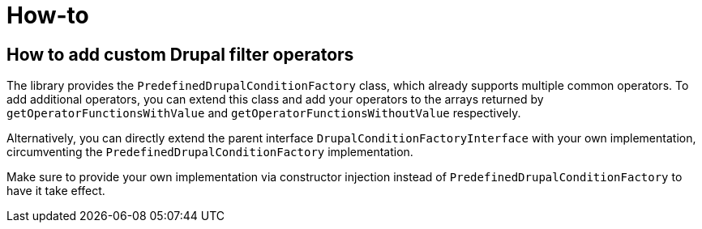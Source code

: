 = How-to

== How to add custom Drupal filter operators

The library provides the `PredefinedDrupalConditionFactory` class, which already supports multiple common operators.
To add additional operators, you can extend this class and add your operators to the arrays returned by
`getOperatorFunctionsWithValue` and `getOperatorFunctionsWithoutValue` respectively.

Alternatively, you can directly extend the parent interface `DrupalConditionFactoryInterface` with your own
implementation, circumventing the `PredefinedDrupalConditionFactory` implementation.

Make sure to provide your own implementation via constructor injection instead of `PredefinedDrupalConditionFactory`
to have it take effect.
